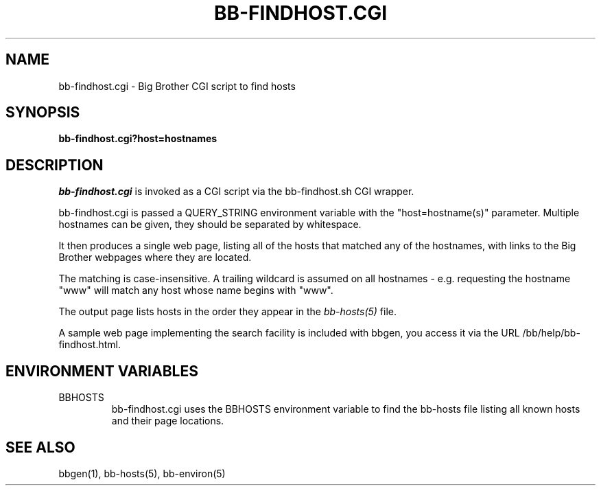 .TH BB-FINDHOST.CGI 1 "Version 2.15:  6 Feb 2004" "bbgen toolkit"
.SH NAME
bb-findhost.cgi \- Big Brother CGI script to find hosts
.SH SYNOPSIS
.B "bb-findhost.cgi?host=hostnames"

.SH DESCRIPTION
.I bb-findhost.cgi
is invoked as a CGI script via the bb-findhost.sh CGI wrapper.

bb-findhost.cgi is passed a QUERY_STRING environment variable with the
"host=hostname(s)" parameter. Multiple hostnames can be given, they
should be separated by whitespace.

It then produces a single web page, listing all of the hosts that
matched any of the hostnames, with links to the Big Brother webpages
where they are located.

The matching is case-insensitive. A trailing wildcard is assumed on
all hostnames - e.g. requesting the hostname "www" will match any
host whose name begins with "www".

The output page lists hosts in the order they appear in the
.I bb-hosts(5)
file.

A sample web page implementing the search facility is included
with bbgen, you access it via the URL /bb/help/bb-findhost.html.

.SH "ENVIRONMENT VARIABLES"
.IP BBHOSTS
bb-findhost.cgi uses the BBHOSTS environment variable to find the
bb-hosts file listing all known hosts and their page locations.

.SH "SEE ALSO"
bbgen(1), bb-hosts(5), bb-environ(5)

